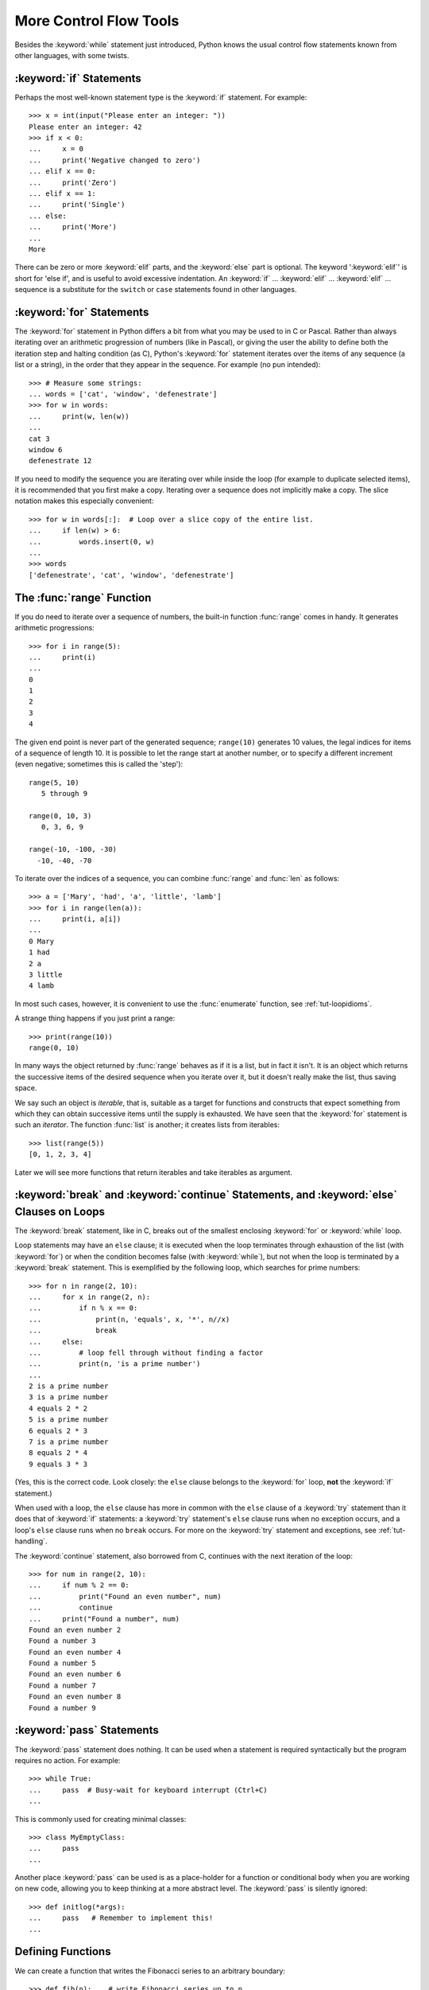 .. _tut-morecontrol:

***********************
More Control Flow Tools
***********************

Besides the :keyword:`while` statement just introduced, Python knows the usual
control flow statements known from other languages, with some twists.


.. _tut-if:

:keyword:`if` Statements
========================

Perhaps the most well-known statement type is the :keyword:`if` statement.  For
example::

   >>> x = int(input("Please enter an integer: "))
   Please enter an integer: 42
   >>> if x < 0:
   ...     x = 0
   ...     print('Negative changed to zero')
   ... elif x == 0:
   ...     print('Zero')
   ... elif x == 1:
   ...     print('Single')
   ... else:
   ...     print('More')
   ...
   More

There can be zero or more :keyword:`elif` parts, and the :keyword:`else` part is
optional.  The keyword ':keyword:`elif`' is short for 'else if', and is useful
to avoid excessive indentation.  An  :keyword:`if` ... :keyword:`elif` ...
:keyword:`elif` ... sequence is a substitute for the ``switch`` or
``case`` statements found in other languages.


.. _tut-for:

:keyword:`for` Statements
=========================

.. index::
   statement: for

The :keyword:`for` statement in Python differs a bit from what you may be used
to in C or Pascal.  Rather than always iterating over an arithmetic progression
of numbers (like in Pascal), or giving the user the ability to define both the
iteration step and halting condition (as C), Python's :keyword:`for` statement
iterates over the items of any sequence (a list or a string), in the order that
they appear in the sequence.  For example (no pun intended):

.. One suggestion was to give a real C example here, but that may only serve to
   confuse non-C programmers.

::

   >>> # Measure some strings:
   ... words = ['cat', 'window', 'defenestrate']
   >>> for w in words:
   ...     print(w, len(w))
   ...
   cat 3
   window 6
   defenestrate 12

If you need to modify the sequence you are iterating over while inside the loop
(for example to duplicate selected items), it is recommended that you first
make a copy.  Iterating over a sequence does not implicitly make a copy.  The
slice notation makes this especially convenient::

   >>> for w in words[:]:  # Loop over a slice copy of the entire list.
   ...     if len(w) > 6:
   ...         words.insert(0, w)
   ...
   >>> words
   ['defenestrate', 'cat', 'window', 'defenestrate']


.. _tut-range:

The :func:`range` Function
==========================

If you do need to iterate over a sequence of numbers, the built-in function
:func:`range` comes in handy.  It generates arithmetic progressions::

    >>> for i in range(5):
    ...     print(i)
    ...
    0
    1
    2
    3
    4

The given end point is never part of the generated sequence; ``range(10)`` generates
10 values, the legal indices for items of a sequence of length 10.  It
is possible to let the range start at another number, or to specify a different
increment (even negative; sometimes this is called the 'step')::

    range(5, 10)
       5 through 9

    range(0, 10, 3)
       0, 3, 6, 9

    range(-10, -100, -30)
      -10, -40, -70

To iterate over the indices of a sequence, you can combine :func:`range` and
:func:`len` as follows::

   >>> a = ['Mary', 'had', 'a', 'little', 'lamb']
   >>> for i in range(len(a)):
   ...     print(i, a[i])
   ...
   0 Mary
   1 had
   2 a
   3 little
   4 lamb

In most such cases, however, it is convenient to use the :func:`enumerate`
function, see :ref:`tut-loopidioms`.

A strange thing happens if you just print a range::

   >>> print(range(10))
   range(0, 10)

In many ways the object returned by :func:`range` behaves as if it is a list,
but in fact it isn't. It is an object which returns the successive items of
the desired sequence when you iterate over it, but it doesn't really make
the list, thus saving space.

We say such an object is *iterable*, that is, suitable as a target for
functions and constructs that expect something from which they can
obtain successive items until the supply is exhausted. We have seen that
the :keyword:`for` statement is such an *iterator*. The function :func:`list`
is another; it creates lists from iterables::


   >>> list(range(5))
   [0, 1, 2, 3, 4]

Later we will see more functions that return iterables and take iterables as argument.


.. _tut-break:

:keyword:`break` and :keyword:`continue` Statements, and :keyword:`else` Clauses on Loops
=========================================================================================

The :keyword:`break` statement, like in C, breaks out of the smallest enclosing
:keyword:`for` or :keyword:`while` loop.

Loop statements may have an ``else`` clause; it is executed when the loop
terminates through exhaustion of the list (with :keyword:`for`) or when the
condition becomes false (with :keyword:`while`), but not when the loop is
terminated by a :keyword:`break` statement.  This is exemplified by the
following loop, which searches for prime numbers::

   >>> for n in range(2, 10):
   ...     for x in range(2, n):
   ...         if n % x == 0:
   ...             print(n, 'equals', x, '*', n//x)
   ...             break
   ...     else:
   ...         # loop fell through without finding a factor
   ...         print(n, 'is a prime number')
   ...
   2 is a prime number
   3 is a prime number
   4 equals 2 * 2
   5 is a prime number
   6 equals 2 * 3
   7 is a prime number
   8 equals 2 * 4
   9 equals 3 * 3

(Yes, this is the correct code.  Look closely: the ``else`` clause belongs to
the :keyword:`for` loop, **not** the :keyword:`if` statement.)

When used with a loop, the ``else`` clause has more in common with the
``else`` clause of a :keyword:`try` statement than it does that of
:keyword:`if` statements: a :keyword:`try` statement's ``else`` clause runs
when no exception occurs, and a loop's ``else`` clause runs when no ``break``
occurs. For more on the :keyword:`try` statement and exceptions, see
:ref:`tut-handling`.

The :keyword:`continue` statement, also borrowed from C, continues with the next
iteration of the loop::

    >>> for num in range(2, 10):
    ...     if num % 2 == 0:
    ...         print("Found an even number", num)
    ...         continue
    ...     print("Found a number", num)
    Found an even number 2
    Found a number 3
    Found an even number 4
    Found a number 5
    Found an even number 6
    Found a number 7
    Found an even number 8
    Found a number 9

.. _tut-pass:

:keyword:`pass` Statements
==========================

The :keyword:`pass` statement does nothing. It can be used when a statement is
required syntactically but the program requires no action. For example::

   >>> while True:
   ...     pass  # Busy-wait for keyboard interrupt (Ctrl+C)
   ...

This is commonly used for creating minimal classes::

   >>> class MyEmptyClass:
   ...     pass
   ...

Another place :keyword:`pass` can be used is as a place-holder for a function or
conditional body when you are working on new code, allowing you to keep thinking
at a more abstract level.  The :keyword:`pass` is silently ignored::

   >>> def initlog(*args):
   ...     pass   # Remember to implement this!
   ...

.. _tut-functions:

Defining Functions
==================

We can create a function that writes the Fibonacci series to an arbitrary
boundary::

   >>> def fib(n):    # write Fibonacci series up to n
   ...     """Print a Fibonacci series up to n."""
   ...     a, b = 0, 1
   ...     while a < n:
   ...         print(a, end=' ')
   ...         a, b = b, a+b
   ...     print()
   ...
   >>> # Now call the function we just defined:
   ... fib(2000)
   0 1 1 2 3 5 8 13 21 34 55 89 144 233 377 610 987 1597

.. index::
   single: documentation strings
   single: docstrings
   single: strings, documentation

The keyword :keyword:`def` introduces a function *definition*.  It must be
followed by the function name and the parenthesized list of formal parameters.
The statements that form the body of the function start at the next line, and
must be indented.

The first statement of the function body can optionally be a string literal;
this string literal is the function's documentation string, or :dfn:`docstring`.
(More about docstrings can be found in the section :ref:`tut-docstrings`.)
There are tools which use docstrings to automatically produce online or printed
documentation, or to let the user interactively browse through code; it's good
practice to include docstrings in code that you write, so make a habit of it.

The *execution* of a function introduces a new symbol table used for the local
variables of the function.  More precisely, all variable assignments in a
function store the value in the local symbol table; whereas variable references
first look in the local symbol table, then in the local symbol tables of
enclosing functions, then in the global symbol table, and finally in the table
of built-in names. Thus, global variables cannot be directly assigned a value
within a function (unless named in a :keyword:`global` statement), although they
may be referenced.

The actual parameters (arguments) to a function call are introduced in the local
symbol table of the called function when it is called; thus, arguments are
passed using *call by value* (where the *value* is always an object *reference*,
not the value of the object). [#]_ When a function calls another function, a new
local symbol table is created for that call.

A function definition introduces the function name in the current symbol table.
The value of the function name has a type that is recognized by the interpreter
as a user-defined function.  This value can be assigned to another name which
can then also be used as a function.  This serves as a general renaming
mechanism::

   >>> fib
   <function fib at 10042ed0>
   >>> f = fib
   >>> f(100)
   0 1 1 2 3 5 8 13 21 34 55 89

Coming from other languages, you might object that ``fib`` is not a function but
a procedure since it doesn't return a value.  In fact, even functions without a
:keyword:`return` statement do return a value, albeit a rather boring one.  This
value is called ``None`` (it's a built-in name).  Writing the value ``None`` is
normally suppressed by the interpreter if it would be the only value written.
You can see it if you really want to using :func:`print`::

   >>> fib(0)
   >>> print(fib(0))
   None

It is simple to write a function that returns a list of the numbers of the
Fibonacci series, instead of printing it::

   >>> def fib2(n): # return Fibonacci series up to n
   ...     """Return a list containing the Fibonacci series up to n."""
   ...     result = []
   ...     a, b = 0, 1
   ...     while a < n:
   ...         result.append(a)    # see below
   ...         a, b = b, a+b
   ...     return result
   ...
   >>> f100 = fib2(100)    # call it
   >>> f100                # write the result
   [0, 1, 1, 2, 3, 5, 8, 13, 21, 34, 55, 89]

This example, as usual, demonstrates some new Python features:

* The :keyword:`return` statement returns with a value from a function.
  :keyword:`return` without an expression argument returns ``None``. Falling off
  the end of a function also returns ``None``.

* The statement ``result.append(a)`` calls a *method* of the list object
  ``result``.  A method is a function that 'belongs' to an object and is named
  ``obj.methodname``, where ``obj`` is some object (this may be an expression),
  and ``methodname`` is the name of a method that is defined by the object's type.
  Different types define different methods.  Methods of different types may have
  the same name without causing ambiguity.  (It is possible to define your own
  object types and methods, using *classes*, see :ref:`tut-classes`)
  The method :meth:`append` shown in the example is defined for list objects; it
  adds a new element at the end of the list.  In this example it is equivalent to
  ``result = result + [a]``, but more efficient.


.. _tut-defining:

More on Defining Functions
==========================

It is also possible to define functions with a variable number of arguments.
There are three forms, which can be combined.


.. _tut-defaultargs:

Default Argument Values
-----------------------

The most useful form is to specify a default value for one or more arguments.
This creates a function that can be called with fewer arguments than it is
defined to allow.  For example::

   def ask_ok(prompt, retries=4, complaint='Yes or no, please!'):
       while True:
           ok = input(prompt)
           if ok in ('y', 'ye', 'yes'):
               return True
           if ok in ('n', 'no', 'nop', 'nope'):
               return False
           retries = retries - 1
           if retries < 0:
               raise OSError('uncooperative user')
           print(complaint)

This function can be called in several ways:

* giving only the mandatory argument:
  ``ask_ok('Do you really want to quit?')``
* giving one of the optional arguments:
  ``ask_ok('OK to overwrite the file?', 2)``
* or even giving all arguments:
  ``ask_ok('OK to overwrite the file?', 2, 'Come on, only yes or no!')``

This example also introduces the :keyword:`in` keyword. This tests whether or
not a sequence contains a certain value.

The default values are evaluated at the point of function definition in the
*defining* scope, so that ::

   i = 5

   def f(arg=i):
       print(arg)

   i = 6
   f()

will print ``5``.

**Important warning:**  The default value is evaluated only once. This makes a
difference when the default is a mutable object such as a list, dictionary, or
instances of most classes.  For example, the following function accumulates the
arguments passed to it on subsequent calls::

   def f(a, L=[]):
       L.append(a)
       return L

   print(f(1))
   print(f(2))
   print(f(3))

This will print ::

   [1]
   [1, 2]
   [1, 2, 3]

If you don't want the default to be shared between subsequent calls, you can
write the function like this instead::

   def f(a, L=None):
       if L is None:
           L = []
       L.append(a)
       return L


.. _tut-keywordargs:

Keyword Arguments
-----------------

Functions can also be called using :term:`keyword arguments <keyword argument>`
of the form ``kwarg=value``.  For instance, the following function::

   def parrot(voltage, state='a stiff', action='voom', type='Norwegian Blue'):
       print("-- This parrot wouldn't", action, end=' ')
       print("if you put", voltage, "volts through it.")
       print("-- Lovely plumage, the", type)
       print("-- It's", state, "!")

accepts one required argument (``voltage``) and three optional arguments
(``state``, ``action``, and ``type``).  This function can be called in any
of the following ways::

   parrot(1000)                                          # 1 positional argument
   parrot(voltage=1000)                                  # 1 keyword argument
   parrot(voltage=1000000, action='VOOOOOM')             # 2 keyword arguments
   parrot(action='VOOOOOM', voltage=1000000)             # 2 keyword arguments
   parrot('a million', 'bereft of life', 'jump')         # 3 positional arguments
   parrot('a thousand', state='pushing up the daisies')  # 1 positional, 1 keyword

but all the following calls would be invalid::

   parrot()                     # required argument missing
   parrot(voltage=5.0, 'dead')  # non-keyword argument after a keyword argument
   parrot(110, voltage=220)     # duplicate value for the same argument
   parrot(actor='John Cleese')  # unknown keyword argument

In a function call, keyword arguments must follow positional arguments.
All the keyword arguments passed must match one of the arguments
accepted by the function (e.g. ``actor`` is not a valid argument for the
``parrot`` function), and their order is not important.  This also includes
non-optional arguments (e.g. ``parrot(voltage=1000)`` is valid too).
No argument may receive a value more than once.
Here's an example that fails due to this restriction::

   >>> def function(a):
   ...     pass
   ...
   >>> function(0, a=0)
   Traceback (most recent call last):
     File "<stdin>", line 1, in ?
   TypeError: function() got multiple values for keyword argument 'a'

When a final formal parameter of the form ``**name`` is present, it receives a
dictionary (see :ref:`typesmapping`) containing all keyword arguments except for
those corresponding to a formal parameter.  This may be combined with a formal
parameter of the form ``*name`` (described in the next subsection) which
receives a tuple containing the positional arguments beyond the formal parameter
list.  (``*name`` must occur before ``**name``.) For example, if we define a
function like this::

   def cheeseshop(kind, *arguments, **keywords):
       print("-- Do you have any", kind, "?")
       print("-- I'm sorry, we're all out of", kind)
       for arg in arguments:
           print(arg)
       print("-" * 40)
       keys = sorted(keywords.keys())
       for kw in keys:
           print(kw, ":", keywords[kw])

It could be called like this::

   cheeseshop("Limburger", "It's very runny, sir.",
              "It's really very, VERY runny, sir.",
              shopkeeper="Michael Palin",
              client="John Cleese",
              sketch="Cheese Shop Sketch")

and of course it would print::

   -- Do you have any Limburger ?
   -- I'm sorry, we're all out of Limburger
   It's very runny, sir.
   It's really very, VERY runny, sir.
   ----------------------------------------
   client : John Cleese
   shopkeeper : Michael Palin
   sketch : Cheese Shop Sketch

Note that the list of keyword argument names is created by sorting the result
of the keywords dictionary's ``keys()`` method before printing its contents;
if this is not done, the order in which the arguments are printed is undefined.

.. _tut-arbitraryargs:

Arbitrary Argument Lists
------------------------

.. index::
  statement: *

Finally, the least frequently used option is to specify that a function can be
called with an arbitrary number of arguments.  These arguments will be wrapped
up in a tuple (see :ref:`tut-tuples`).  Before the variable number of arguments,
zero or more normal arguments may occur. ::

   def write_multiple_items(file, separator, *args):
       file.write(separator.join(args))


Normally, these ``variadic`` arguments will be last in the list of formal
parameters, because they scoop up all remaining input arguments that are
passed to the function. Any formal parameters which occur after the ``*args``
parameter are 'keyword-only' arguments, meaning that they can only be used as
keywords rather than positional arguments. ::

   >>> def concat(*args, sep="/"):
   ...    return sep.join(args)
   ...
   >>> concat("earth", "mars", "venus")
   'earth/mars/venus'
   >>> concat("earth", "mars", "venus", sep=".")
   'earth.mars.venus'

.. _tut-unpacking-arguments:

Unpacking Argument Lists
------------------------

The reverse situation occurs when the arguments are already in a list or tuple
but need to be unpacked for a function call requiring separate positional
arguments.  For instance, the built-in :func:`range` function expects separate
*start* and *stop* arguments.  If they are not available separately, write the
function call with the  ``*``\ -operator to unpack the arguments out of a list
or tuple::

   >>> list(range(3, 6))            # normal call with separate arguments
   [3, 4, 5]
   >>> args = [3, 6]
   >>> list(range(*args))            # call with arguments unpacked from a list
   [3, 4, 5]

.. index::
  statement: **

In the same fashion, dictionaries can deliver keyword arguments with the ``**``\
-operator::

   >>> def parrot(voltage, state='a stiff', action='voom'):
   ...     print("-- This parrot wouldn't", action, end=' ')
   ...     print("if you put", voltage, "volts through it.", end=' ')
   ...     print("E's", state, "!")
   ...
   >>> d = {"voltage": "four million", "state": "bleedin' demised", "action": "VOOM"}
   >>> parrot(**d)
   -- This parrot wouldn't VOOM if you put four million volts through it. E's bleedin' demised !


.. _tut-lambda:

Lambda Expressions
------------------

Small anonymous functions can be created with the :keyword:`lambda` keyword.
This function returns the sum of its two arguments: ``lambda a, b: a+b``.
Lambda functions can be used wherever function objects are required.  They are
syntactically restricted to a single expression.  Semantically, they are just
syntactic sugar for a normal function definition.  Like nested function
definitions, lambda functions can reference variables from the containing
scope::

   >>> def make_incrementor(n):
   ...     return lambda x: x + n
   ...
   >>> f = make_incrementor(42)
   >>> f(0)
   42
   >>> f(1)
   43

The above example uses a lambda expression to return a function.  Another use
is to pass a small function as an argument::

   >>> pairs = [(1, 'one'), (2, 'two'), (3, 'three'), (4, 'four')]
   >>> pairs.sort(key=lambda pair: pair[1])
   >>> pairs
   [(4, 'four'), (1, 'one'), (3, 'three'), (2, 'two')]


.. _tut-docstrings:

Documentation Strings
---------------------

.. index::
   single: docstrings
   single: documentation strings
   single: strings, documentation

Here are some conventions about the content and formatting of documentation
strings.

The first line should always be a short, concise summary of the object's
purpose.  For brevity, it should not explicitly state the object's name or type,
since these are available by other means (except if the name happens to be a
verb describing a function's operation).  This line should begin with a capital
letter and end with a period.

If there are more lines in the documentation string, the second line should be
blank, visually separating the summary from the rest of the description.  The
following lines should be one or more paragraphs describing the object's calling
conventions, its side effects, etc.

The Python parser does not strip indentation from multi-line string literals in
Python, so tools that process documentation have to strip indentation if
desired.  This is done using the following convention. The first non-blank line
*after* the first line of the string determines the amount of indentation for
the entire documentation string.  (We can't use the first line since it is
generally adjacent to the string's opening quotes so its indentation is not
apparent in the string literal.)  Whitespace "equivalent" to this indentation is
then stripped from the start of all lines of the string.  Lines that are
indented less should not occur, but if they occur all their leading whitespace
should be stripped.  Equivalence of whitespace should be tested after expansion
of tabs (to 8 spaces, normally).

Here is an example of a multi-line docstring::

   >>> def my_function():
   ...     """Do nothing, but document it.
   ...
   ...     No, really, it doesn't do anything.
   ...     """
   ...     pass
   ...
   >>> print(my_function.__doc__)
   Do nothing, but document it.

       No, really, it doesn't do anything.


.. _tut-annotations:

Function Annotations
--------------------

.. sectionauthor:: Zachary Ware <zachary.ware@gmail.com>
.. index::
   pair: function; annotations
   single: -> (return annotation assignment)

:ref:`Function annotations <function>` are completely optional metadata
information about the types used by user-defined functions (see :pep:`484`
for more information).

Annotations are stored in the :attr:`__annotations__` attribute of the function
as a dictionary and have no effect on any other part of the function.  Parameter
annotations are defined by a colon after the parameter name, followed by an
expression evaluating to the value of the annotation.  Return annotations are
defined by a literal ``->``, followed by an expression, between the parameter
list and the colon denoting the end of the :keyword:`def` statement.  The
following example has a positional argument, a keyword argument, and the return
value annotated::

   >>> def f(ham: str, eggs: str = 'eggs') -> str:
   ...     print("Annotations:", f.__annotations__)
   ...     print("Arguments:", ham, eggs)
   ...     return ham + ' and ' + eggs
   ...
   >>> f('spam')
   Annotations: {'ham': <class 'str'>, 'return': <class 'str'>, 'eggs': <class 'str'>}
   Arguments: spam eggs
   'spam and eggs'

.. _tut-codingstyle:

Intermezzo: Coding Style
========================

.. sectionauthor:: Georg Brandl <georg@python.org>
.. index:: pair: coding; style

Now that you are about to write longer, more complex pieces of Python, it is a
good time to talk about *coding style*.  Most languages can be written (or more
concise, *formatted*) in different styles; some are more readable than others.
Making it easy for others to read your code is always a good idea, and adopting
a nice coding style helps tremendously for that.

For Python, :pep:`8` has emerged as the style guide that most projects adhere to;
it promotes a very readable and eye-pleasing coding style.  Every Python
developer should read it at some point; here are the most important points
extracted for you:

* Use 4-space indentation, and no tabs.

  4 spaces are a good compromise between small indentation (allows greater
  nesting depth) and large indentation (easier to read).  Tabs introduce
  confusion, and are best left out.

* Wrap lines so that they don't exceed 79 characters.

  This helps users with small displays and makes it possible to have several
  code files side-by-side on larger displays.

* Use blank lines to separate functions and classes, and larger blocks of
  code inside functions.

* When possible, put comments on a line of their own.

* Use docstrings.

* Use spaces around operators and after commas, but not directly inside
  bracketing constructs: ``a = f(1, 2) + g(3, 4)``.

* Name your classes and functions consistently; the convention is to use
  ``CamelCase`` for classes and ``lower_case_with_underscores`` for functions
  and methods.  Always use ``self`` as the name for the first method argument
  (see :ref:`tut-firstclasses` for more on classes and methods).

* Don't use fancy encodings if your code is meant to be used in international
  environments.  Python's default, UTF-8, or even plain ASCII work best in any
  case.

* Likewise, don't use non-ASCII characters in identifiers if there is only the
  slightest chance people speaking a different language will read or maintain
  the code.


.. rubric:: Footnotes

.. [#] Actually, *call by object reference* would be a better description,
   since if a mutable object is passed, the caller will see any changes the
   callee makes to it (items inserted into a list).
